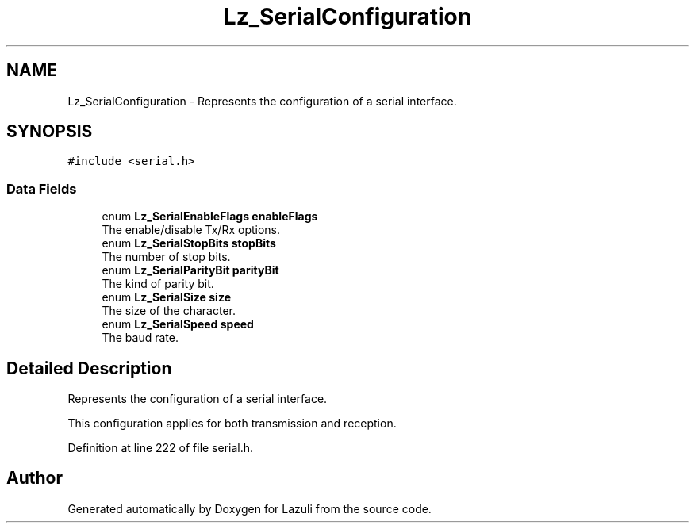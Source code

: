 .TH "Lz_SerialConfiguration" 3 "Sun Sep 6 2020" "Lazuli" \" -*- nroff -*-
.ad l
.nh
.SH NAME
Lz_SerialConfiguration \- Represents the configuration of a serial interface\&.  

.SH SYNOPSIS
.br
.PP
.PP
\fC#include <serial\&.h>\fP
.SS "Data Fields"

.in +1c
.ti -1c
.RI "enum \fBLz_SerialEnableFlags\fP \fBenableFlags\fP"
.br
.RI "The enable/disable Tx/Rx options\&. "
.ti -1c
.RI "enum \fBLz_SerialStopBits\fP \fBstopBits\fP"
.br
.RI "The number of stop bits\&. "
.ti -1c
.RI "enum \fBLz_SerialParityBit\fP \fBparityBit\fP"
.br
.RI "The kind of parity bit\&. "
.ti -1c
.RI "enum \fBLz_SerialSize\fP \fBsize\fP"
.br
.RI "The size of the character\&. "
.ti -1c
.RI "enum \fBLz_SerialSpeed\fP \fBspeed\fP"
.br
.RI "The baud rate\&. "
.in -1c
.SH "Detailed Description"
.PP 
Represents the configuration of a serial interface\&. 

This configuration applies for both transmission and reception\&. 
.PP
Definition at line 222 of file serial\&.h\&.

.SH "Author"
.PP 
Generated automatically by Doxygen for Lazuli from the source code\&.
